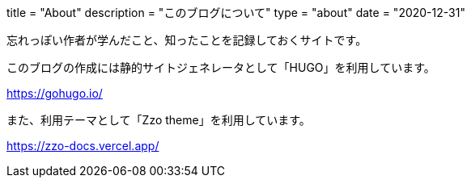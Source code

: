 +++
title = "About"
description = "このブログについて"
type = "about"
date = "2020-12-31"
+++

忘れっぽい作者が学んだこと、知ったことを記録しておくサイトです。

このブログの作成には静的サイトジェネレータとして「HUGO」を利用しています。

https://gohugo.io/[https://gohugo.io/]

また、利用テーマとして「Zzo theme」を利用しています。

https://zzo-docs.vercel.app/[https://zzo-docs.vercel.app/]
